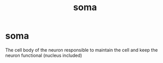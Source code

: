 :PROPERTIES:
:ANKI_DECK: study
:ID:       67812b84-bb79-420a-b397-91a05d29e73b
:END:
#+title: soma
#+filetags: :psychology:

* soma
:PROPERTIES:
:ANKI_NOTE_TYPE: Basic
:ANKI_NOTE_ID: 1758603728124
:ANKI_NOTE_HASH: ac69f886306829144d3126d2944c8171
:END:
The cell body of the neuron responsible to maintain the cell and keep the neuron functional (nucleus included)
